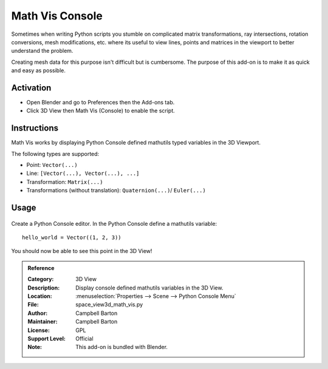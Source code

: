 
****************
Math Vis Console
****************

Sometimes when writing Python scripts you stumble on complicated
matrix transformations, ray intersections, rotation conversions, mesh modifications, etc.
where its useful to view lines, points and matrices in the viewport to better understand the problem.

Creating mesh data for this purpose isn't difficult but is cumbersome.
The purpose of this add-on is to make it as quick and easy as possible.


Activation
==========

- Open Blender and go to Preferences then the Add-ons tab.
- Click 3D View then Math Vis (Console) to enable the script.


Instructions
============

Math Vis works by displaying Python Console defined mathutils typed variables in the 3D Viewport.

The following types are supported:

- Point: ``Vector(...)``
- Line: ``[Vector(...), Vector(...), ...]``
- Transformation: ``Matrix(...)``
- Transformations (without translation): ``Quaternion(...)``/ ``Euler(...)``


Usage
=====

.. figure:: /images/addons_3d-view_math-vis-console_example.jpg
   :align: center
   :width: 680px

Create a Python Console editor.
In the Python Console define a mathutils variable::

   hello_world = Vector((1, 2, 3))

You should now be able to see this point in the 3D View!

.. admonition:: Reference
   :class: refbox

   :Category:  3D View
   :Description: Display console defined mathutils variables in the 3D View.
   :Location: :menuselection:`Properties --> Scene --> Python Console Menu`
   :File: space_view3d_math_vis.py
   :Author: Campbell Barton
   :Maintainer: Campbell Barton
   :License: GPL
   :Support Level: Official
   :Note: This add-on is bundled with Blender.
